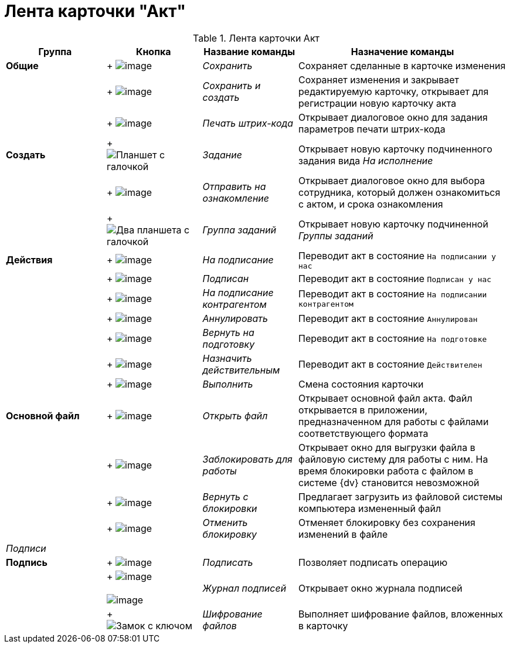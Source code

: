 = Лента карточки "Акт"

.Лента карточки Акт
[cols="20%,19%,19%,42%",options="header"]
|===
|Группа |Кнопка |Название команды |Назначение команды
|*Общие* | +
image:buttons/save.png[image] + |_Сохранить_ |Сохраняет сделанные в карточке изменения
| | +
image:buttons/Save_and_Create.png[image] + |_Сохранить и создать_ |Сохраняет изменения и закрывает редактируемую карточку, открывает для регистрации новую карточку акта
| | +
image:buttons/Print_BarCode.png[image] + |_Печать штрих-кода_ |Открывает диалоговое окно для задания параметров печати штрих-кода
|*Создать* | +
image:buttons/task.png[Планшет с галочкой] + |_Задание_ |Открывает новую карточку подчиненного задания вида _На исполнение_
| | +
image:buttons/Task_to_Familiarize.png[image] + |_Отправить на ознакомление_ |Открывает диалоговое окно для выбора сотрудника, который должен ознакомиться с актом, и срока ознакомления
| | +
image:buttons/task-group.png[Два планшета с галочкой] + |_Группа заданий_ |Открывает новую карточку подчиненной _Группы заданий_
|*Действия* | +
image:buttons/To_Sign_Contracts.png[image] + |_На подписание_ |Переводит акт в состояние `На подписании у нас`
| | +
image:buttons/Sign.png[image] + |_Подписан_ |Переводит акт в состояние `Подписан у нас`
| | +
image:buttons/Transfer_to_Sign_Counterparty.png[image] + |_На подписание контрагентом_ |Переводит акт в состояние `На подписании контрагентом`
| | +
image:buttons/Cancel.png[image] + |_Аннулировать_ |Переводит акт в состояние `Аннулирован`
| | +
image:buttons/Sent_for_Revision.png[image] + |_Вернуть на подготовку_ |Переводит акт в состояние `На подготовке`
| | +
image:buttons/Mark_on_Validity.png[image] + |_Назначить действительным_ |Переводит акт в состояние `Действителен`
| | +
image:buttons/Perform.png[image] + |_Выполнить_ |Смена состояния карточки
|*Основной файл* | +
image:buttons/Open_Files.png[image] + |_Открыть файл_ |Открывает основной файл акта. Файл открывается в приложении, предназначенном для работы с файлами соответствующего формата
| | +
image:buttons/Block.png[image] + |_Заблокировать для работы_ |Открывает окно для выгрузки файла в файловую систему для работы с ним. На время блокировки работа с файлом в системе {dv} становится невозможной
| | +
image:buttons/Return_to_Lock.png[image] + |_Вернуть с блокировки_ |Предлагает загрузить из файловой системы компьютера измененный файл
| | +
image:buttons/Unlock.png[image] + |_Отменить блокировку_ |Отменяет блокировку без сохранения изменений в файле
|_Подписи_ | | |
|*Подпись* | +
image:buttons/Signature.png[image] + |_Подписать_ |Позволяет подписать операцию
| | +
image:buttons/Log_Sign.png[image] +
 +
image:buttons/Log_Sign_1.png[image] + |_Журнал подписей_ |Открывает окно журнала подписей
| | +
image:buttons/lock-key.png[Замок с ключом] + |_Шифрование файлов_ |Выполняет шифрование файлов, вложенных в карточку
|===
